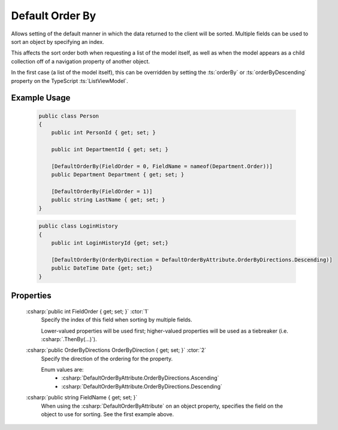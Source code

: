 
Default Order By
================

Allows setting of the default manner in which the data returned to the client will be sorted. Multiple fields can be used to sort an object by specifying an index.

This affects the sort order both when requesting a list of the model itself, as well as when the model appears as a child collection off of a navigation property of another object.

In the first case (a list of the model itself), this can be overridden by setting the :ts:`orderBy` or :ts:`orderByDescending` property on the TypeScript :ts:`ListViewModel`.

Example Usage
-------------

    .. code-block:: c#

        public class Person
        {
            public int PersonId { get; set; }
            
            public int DepartmentId { get; set; }

            [DefaultOrderBy(FieldOrder = 0, FieldName = nameof(Department.Order))]
            public Department Department { get; set; }
            
            [DefaultOrderBy(FieldOrder = 1)]
            public string LastName { get; set; }
        }
        
    .. code-block:: c#

        public class LoginHistory
        {
            public int LoginHistoryId {get; set;}
            
            [DefaultOrderBy(OrderByDirection = DefaultOrderByAttribute.OrderByDirections.Descending)]
            public DateTime Date {get; set;}
        }


Properties
----------

    :csharp:`public int FieldOrder { get; set; }` :ctor:`1`
        Specify the index of this field when sorting by multiple fields.

        Lower-valued properties will be used first; higher-valued properties will be used as a tiebreaker (i.e. :csharp:`.ThenBy(...)`).

    :csharp:`public OrderByDirections OrderByDirection { get; set; }` :ctor:`2`
        Specify the direction of the ordering for the property.

        Enum values are:
            - :csharp:`DefaultOrderByAttribute.OrderByDirections.Ascending`
            - :csharp:`DefaultOrderByAttribute.OrderByDirections.Descending`

    :csharp:`public string FieldName { get; set; }`
        When using the :csharp:`DefaultOrderByAttribute` on an object property, specifies the field on the object to use for sorting. See the first example above.
